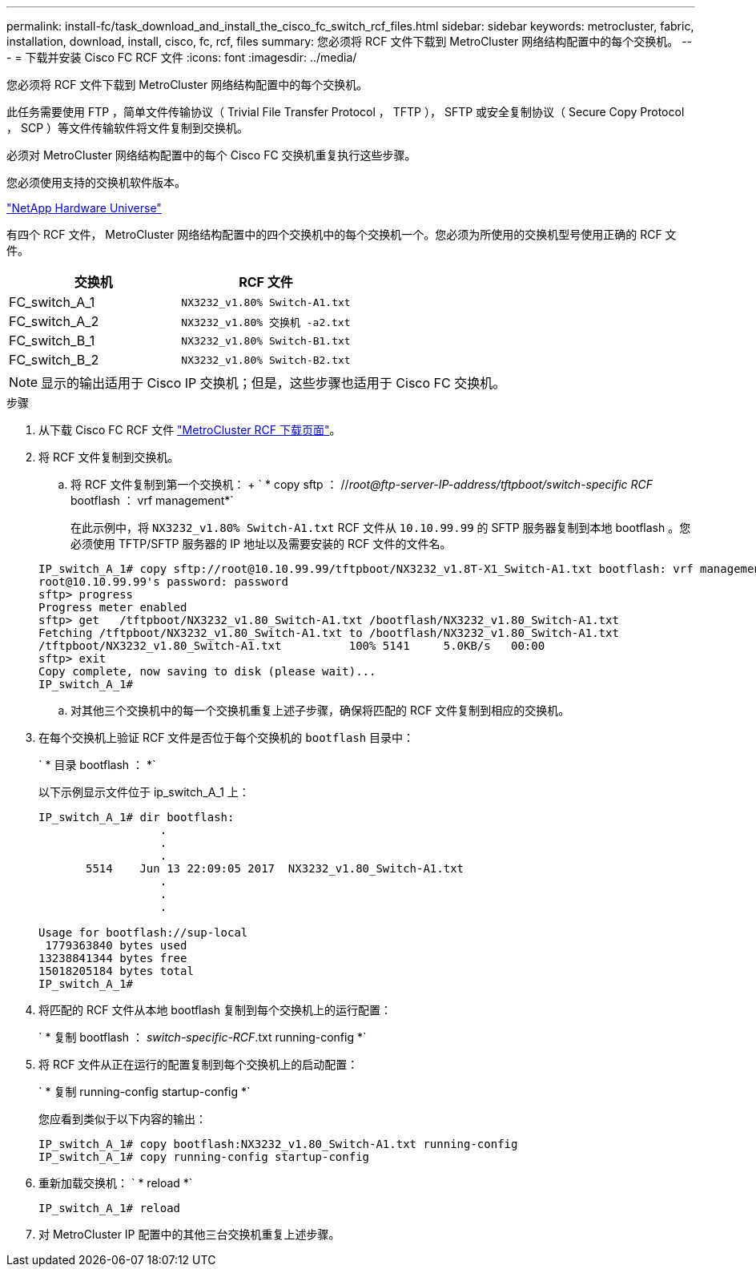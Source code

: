 ---
permalink: install-fc/task_download_and_install_the_cisco_fc_switch_rcf_files.html 
sidebar: sidebar 
keywords: metrocluster, fabric, installation, download, install, cisco, fc, rcf, files 
summary: 您必须将 RCF 文件下载到 MetroCluster 网络结构配置中的每个交换机。 
---
= 下载并安装 Cisco FC RCF 文件
:icons: font
:imagesdir: ../media/


[role="lead"]
您必须将 RCF 文件下载到 MetroCluster 网络结构配置中的每个交换机。

此任务需要使用 FTP ，简单文件传输协议（ Trivial File Transfer Protocol ， TFTP ）， SFTP 或安全复制协议（ Secure Copy Protocol ， SCP ）等文件传输软件将文件复制到交换机。

必须对 MetroCluster 网络结构配置中的每个 Cisco FC 交换机重复执行这些步骤。

您必须使用支持的交换机软件版本。

https://hwu.netapp.com["NetApp Hardware Universe"]

有四个 RCF 文件， MetroCluster 网络结构配置中的四个交换机中的每个交换机一个。您必须为所使用的交换机型号使用正确的 RCF 文件。

|===
| 交换机 | RCF 文件 


 a| 
FC_switch_A_1
 a| 
`NX3232_v1.80% Switch-A1.txt`



 a| 
FC_switch_A_2
 a| 
`NX3232_v1.80% 交换机 -a2.txt`



 a| 
FC_switch_B_1
 a| 
`NX3232_v1.80% Switch-B1.txt`



 a| 
FC_switch_B_2
 a| 
`NX3232_v1.80% Switch-B2.txt`

|===

NOTE: 显示的输出适用于 Cisco IP 交换机；但是，这些步骤也适用于 Cisco FC 交换机。

.步骤
. 从下载 Cisco FC RCF 文件 https://mysupport.netapp.com/site/products/all/details/metrocluster-rcf/downloads-tab["MetroCluster RCF 下载页面"]。
. 将 RCF 文件复制到交换机。
+
.. 将 RCF 文件复制到第一个交换机： + ` * copy sftp ： //_root@ftp-server-IP-address/tftpboot/switch-specific RCF_ bootflash ： vrf management*`
+
在此示例中，将 `NX3232_v1.80% Switch-A1.txt` RCF 文件从 `10.10.99.99` 的 SFTP 服务器复制到本地 bootflash 。您必须使用 TFTP/SFTP 服务器的 IP 地址以及需要安装的 RCF 文件的文件名。

+
[listing]
----
IP_switch_A_1# copy sftp://root@10.10.99.99/tftpboot/NX3232_v1.8T-X1_Switch-A1.txt bootflash: vrf management
root@10.10.99.99's password: password
sftp> progress
Progress meter enabled
sftp> get   /tftpboot/NX3232_v1.80_Switch-A1.txt /bootflash/NX3232_v1.80_Switch-A1.txt
Fetching /tftpboot/NX3232_v1.80_Switch-A1.txt to /bootflash/NX3232_v1.80_Switch-A1.txt
/tftpboot/NX3232_v1.80_Switch-A1.txt          100% 5141     5.0KB/s   00:00
sftp> exit
Copy complete, now saving to disk (please wait)...
IP_switch_A_1#
----
.. 对其他三个交换机中的每一个交换机重复上述子步骤，确保将匹配的 RCF 文件复制到相应的交换机。


. 在每个交换机上验证 RCF 文件是否位于每个交换机的 `bootflash` 目录中：
+
` * 目录 bootflash ： *`

+
以下示例显示文件位于 ip_switch_A_1 上：

+
[listing]
----
IP_switch_A_1# dir bootflash:
                  .
                  .
                  .
       5514    Jun 13 22:09:05 2017  NX3232_v1.80_Switch-A1.txt
                  .
                  .
                  .

Usage for bootflash://sup-local
 1779363840 bytes used
13238841344 bytes free
15018205184 bytes total
IP_switch_A_1#
----
. 将匹配的 RCF 文件从本地 bootflash 复制到每个交换机上的运行配置：
+
` * 复制 bootflash ： __switch-specific-RCF__.txt running-config *`

. 将 RCF 文件从正在运行的配置复制到每个交换机上的启动配置：
+
` * 复制 running-config startup-config *`

+
您应看到类似于以下内容的输出：

+
[listing]
----
IP_switch_A_1# copy bootflash:NX3232_v1.80_Switch-A1.txt running-config
IP_switch_A_1# copy running-config startup-config
----
. 重新加载交换机： ` * reload *`
+
[listing]
----
IP_switch_A_1# reload
----
. 对 MetroCluster IP 配置中的其他三台交换机重复上述步骤。

